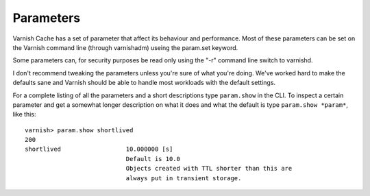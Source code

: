 

Parameters
----------

Varnish Cache has a set of parameter that affect its behaviour and
performance. Most of these parameters can be set on the Varnish
command line (through varnishadm) useing the param.set keyword.

Some parameters can, for security purposes be read only using the "-r"
command line switch to varnishd.

I don't recommend tweaking the parameters unless you're sure of what
you're doing. We've worked hard to make the defaults sane and Varnish
should be able to handle most workloads with the default settings.

For a complete listing of all the parameters and a short descriptions
type ``param.show`` in the CLI. To inspect a certain parameter and get a somewhat longer description on what it does and what the default is type ``param.show *param*``, like this::

  varnish> param.show shortlived
  200        
  shortlived                  10.000000 [s]
                              Default is 10.0
                              Objects created with TTL shorter than this are
                              always put in transient storage.


